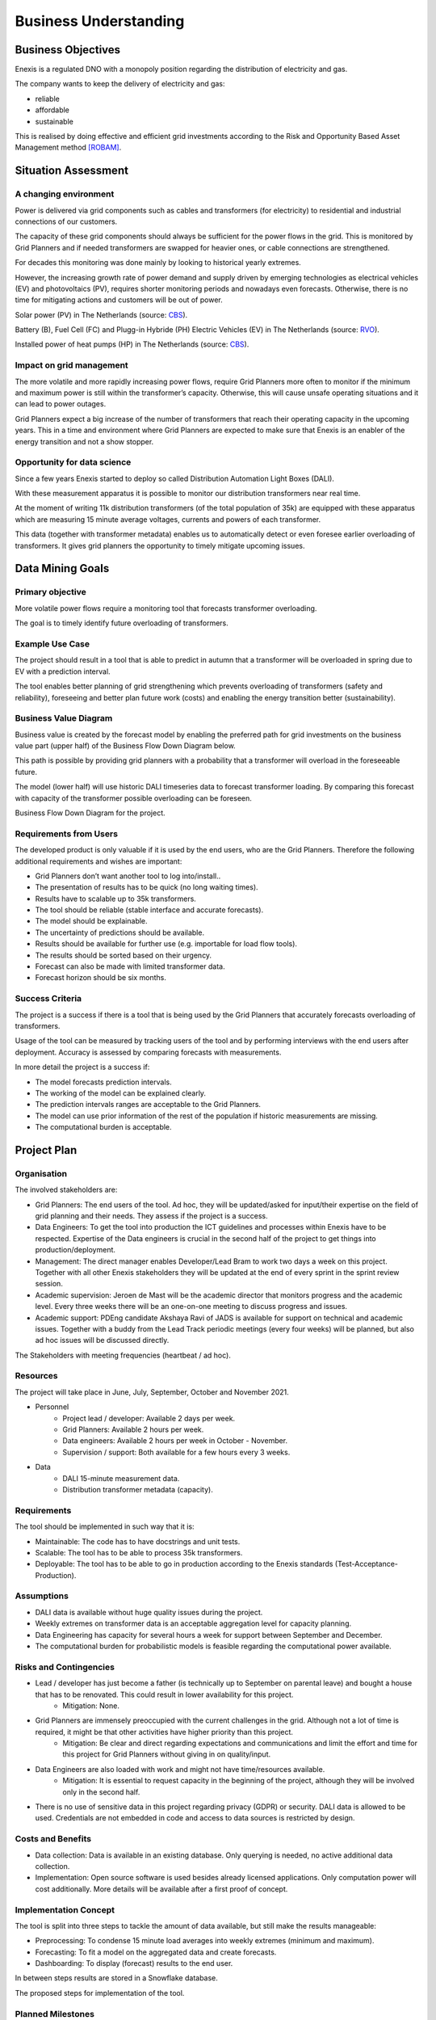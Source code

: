 Business Understanding
======================

Business Objectives
-------------------

Enexis is a regulated DNO with a monopoly position regarding the distribution of electricity and gas.

The company wants to keep the delivery of electricity and gas:

* reliable
* affordable
* sustainable

This is realised by doing effective and efficient grid investments according to the Risk and Opportunity Based Asset Management method `[ROBAM] <https://www.enexis.nl/over-ons/-/media/documenten/diversen/ip/enexis-netbeheer-ip-g-2020-2030-publicatie.pdf?modified=20200514053144>`__.

Situation Assessment
--------------------


A changing environment
~~~~~~~~~~~~~~~~~~~~~~

Power is delivered via grid components such as cables and transformers (for electricity) to residential and industrial connections of our customers.

The capacity of these grid components should always be sufficient for the power flows in the grid. This is monitored by Grid Planners and if needed transformers are swapped for heavier ones, or cable connections are strengthened.

For decades this monitoring was done mainly by looking to historical yearly extremes.

However, the increasing growth rate of power demand and supply driven by emerging technologies as electrical vehicles (EV) and photovoltaics (PV), requires shorter monitoring periods and nowadays even forecasts.
Otherwise, there is no time for mitigating actions and customers will be out of power.

.. image:: _static/img/pv_cbs.png
    :width: 400px
    :align: center

Solar power (PV) in The Netherlands (source: `CBS <https://www.cbs.nl/nl-nl/nieuws/2020/10/productie-groene-elektriciteit-in-stroomversnelling>`__).

.. image:: _static/img/ev_rvo.png
    :width: 400px
    :align: center

Battery (B), Fuel Cell (FC) and Plugg-in Hybride (PH) Electric Vehicles (EV) in The Netherlands (source: `RVO <https://www.rvo.nl/sites/default/files/2021/03/Elektrisch Rijden op - de - weg - voertuigen en laadpunten - jaaroverzicht 2020.pdf>`__).

.. image:: _static/img/hp_cbs.png
    :width: 400px
    :align: center

Installed power of heat pumps (HP) in The Netherlands (source: `CBS <https://opendata.cbs.nl/statline/#/CBS/nl/dataset/82380NED/line?dl=55480>`__).


Impact on grid management
~~~~~~~~~~~~~~~~~~~~~~~~~

The more volatile and more rapidly increasing power flows, require Grid Planners more often to monitor if the minimum and maximum power is still within the transformer’s capacity.
Otherwise, this will cause unsafe operating situations and it can lead to power outages.

Grid Planners expect a big increase of the number of transformers that reach their operating capacity in the upcoming years.
This in a time and environment where Grid Planners are expected to make sure that Enexis is an enabler of the energy transition and not a show stopper.


Opportunity for data science
~~~~~~~~~~~~~~~~~~~~~~~~~~~~

Since a few years Enexis started to deploy so called Distribution Automation Light Boxes (DALI).

With these measurement apparatus it is possible to monitor our distribution transformers near real time.

At the moment of writing 11k distribution transformers (of the total population of 35k) are equipped with these apparatus which are measuring 15 minute average voltages, currents and powers of each transformer.

This data (together with transformer metadata) enables us to automatically detect or even foresee earlier overloading of transformers.
It gives grid planners the opportunity to timely mitigate upcoming issues.


Data Mining Goals
-----------------

Primary objective
~~~~~~~~~~~~~~~~~

More volatile power flows require a monitoring tool that forecasts transformer overloading.

The goal is to timely identify future overloading of transformers.


Example Use Case
~~~~~~~~~~~~~~~~~~~~~~~~~~~~~~~~~~~~~~~~~~~~

The project should result in a tool that is able to predict in autumn that a transformer will be overloaded in spring due to EV with a prediction interval.

The tool enables better planning of grid strengthening which prevents overloading of transformers (safety and reliability), foreseeing and better plan future work (costs) and enabling the energy transition better (sustainability).


Business Value Diagram
~~~~~~~~~~~~~~~~~~~~~~

Business value is created by the forecast model by enabling the preferred path for grid investments on the business value part (upper half) of the Business Flow Down Diagram below.

This path is possible by providing grid planners with a probability that a transformer will overload in the foreseeable future.

The model (lower half) will use historic DALI timeseries data to forecast transformer loading.
By comparing this forecast with capacity of the transformer possible overloading can be foreseen.

.. image:: _static/img/value_flow_down.png
    :width: 800px
    :align: center

Business Flow Down Diagram for the project.


Requirements from Users
~~~~~~~~~~~~~~~~~~~~~~~

The developed product is only valuable if it is used by the end users, who are the Grid Planners.
Therefore the following additional requirements and wishes are important:

* Grid Planners don’t want another tool to log into/install..
* The presentation of results has to be quick (no long waiting times).
* Results have to scalable up to 35k transformers.
* The tool should be reliable (stable interface and accurate forecasts).
* The model should be explainable.
* The uncertainty of predictions should be available.
* Results should be available for further use (e.g. importable for load flow tools).
* The results should be sorted based on their urgency.
* Forecast can also be made with limited transformer data.
* Forecast horizon should be six months.


Success Criteria
~~~~~~~~~~~~~~~~

The project is a success if there is a tool that is being used by the Grid Planners that accurately forecasts overloading of transformers.

Usage of the tool can be measured by tracking users of the tool and by performing interviews with the end users after deployment.
Accuracy is assessed by comparing forecasts with measurements.

In more detail the project is a success if:

* The model forecasts prediction intervals.
* The working of the model can be explained clearly.
* The prediction intervals ranges are acceptable to the Grid Planners.
* The model can use prior information of the rest of the population if historic measurements are missing.
* The computational burden is acceptable.


Project Plan
------------

Organisation
~~~~~~~~~~~~

The involved stakeholders are:

* Grid Planners: The end users of the tool. Ad hoc, they will be updated/asked for input/their expertise on the field of grid planning and their needs. They assess if the project is a success.
* Data Engineers:  To get the tool into production the ICT guidelines and processes within Enexis have to be respected. Expertise of the Data engineers is crucial in the second half of the project to get things into production/deployment.
* Management: The direct manager enables Developer/Lead Bram to work two days a week on this project. Together with all other Enexis stakeholders they will be updated at the end of every sprint in the sprint review session.
* Academic supervision: Jeroen de Mast will be the academic director that monitors progress and the academic level. Every three weeks there will be an one-on-one meeting to discuss progress and issues.
* Academic support: PDEng candidate Akshaya Ravi of JADS is available for support on technical and academic issues. Together with a buddy from the Lead Track periodic meetings (every four weeks) will be planned, but also ad hoc issues will be discussed directly.

.. image:: _static/img/stakeholders.png
    :width: 600px
    :align: center

The Stakeholders with meeting frequencies (heartbeat / ad hoc).


Resources
~~~~~~~~~

The project will take place in June, July, September, October and November 2021.

* Personnel
    * Project lead / developer: Available 2 days per week.
    * Grid Planners: Available 2 hours per week.
    * Data engineers: Available 2 hours per week in October - November.
    * Supervision / support: Both available for a few hours every 3 weeks.
* Data
    * DALI 15-minute measurement data.
    * Distribution transformer metadata (capacity).


Requirements
~~~~~~~~~~~~

The tool should be implemented in such way that it is:

* Maintainable: The code has to have docstrings and unit tests.
* Scalable: The tool has to be able to process 35k transformers.
* Deployable: The tool has to be able to go in production according to the Enexis standards (Test-Acceptance-Production).


Assumptions
~~~~~~~~~~~

* DALI data is available without huge quality issues during the project.
* Weekly extremes on transformer data is an acceptable aggregation level for capacity planning.
* Data Engineering has capacity for several hours a week for support between September and December.
* The computational burden for probabilistic models is feasible regarding the computational power available.


Risks and Contingencies
~~~~~~~~~~~~~~~~~~~~~~~

* Lead / developer has just become a father (is technically up to September on parental leave) and bought a house that has to be renovated. This could result in lower availability for this project.
    * Mitigation: None.
* Grid Planners are immensely preoccupied with the current challenges in the grid. Although not a lot of time is required, it might be that other activities have higher priority than this project.
    * Mitigation: Be clear and direct regarding expectations and communications and limit the effort and time for this project for Grid Planners without giving in on quality/input.
* Data Engineers are also loaded with work and might not have time/resources available.
    * Mitigation: It is essential to request capacity in the beginning of the project, although they will be involved only in the second half.
* There is no use of sensitive data in this project regarding privacy (GDPR) or security. DALI data is allowed to be used. Credentials are not embedded in code and access to data sources is restricted by design.


Costs and Benefits
~~~~~~~~~~~~~~~~~~

* Data collection: Data is available in an existing database. Only querying is needed, no active additional data collection.
* Implementation: Open source software is used besides already licensed applications. Only computation power will cost additionally. More details will be available after a first proof of concept.


Implementation Concept
~~~~~~~~~~~~~~~~~~~~~~

The tool is split into three steps to tackle the amount of data available, but still make the results manageable:

* Preprocessing: To condense 15 minute load averages into weekly extremes (minimum and maximum).
* Forecasting: To fit a model on the aggregated data and create forecasts.
* Dashboarding: To display (forecast) results to the end user.

In between steps results are stored in a Snowflake database.

.. image:: _static/img/process_steps.png
    :width: 800px
    :align: center

The proposed steps for implementation of the tool.


Planned Milestones
~~~~~~~~~~~~~~~~~~

.. list-table:: Scheduled project milestones for 2021.
   :widths: 25 25 50
   :header-rows: 1

   * - week
     - CRISP-DM step
     - detail
   * - 26
     - Business Understanding
     -
   * - 29
     - Data understanding
     - Go / No Go
   * - --
     - --
     - Summer break
   * - 36
     - Data Preparation
     -
   * - 39
     - Modeling
     -
   * - 42
     - Evaluation
     - Go / No Go
   * - 45
     - Deployment
     -






